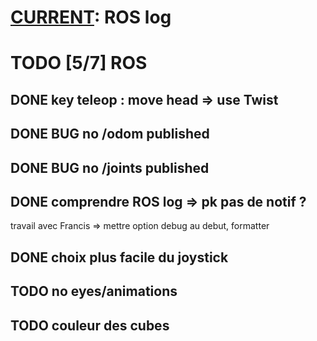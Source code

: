* _CURRENT_: ROS log
* TODO [5/7] ROS
** DONE key teleop : move head => use Twist
** DONE BUG no /odom published
** DONE BUG no /joints published
** DONE comprendre ROS log => pk pas de notif ?
travail avec Francis => mettre option debug au debut, formatter
** DONE choix plus facile du joystick
** TODO no eyes/animations
** TODO couleur des cubes
